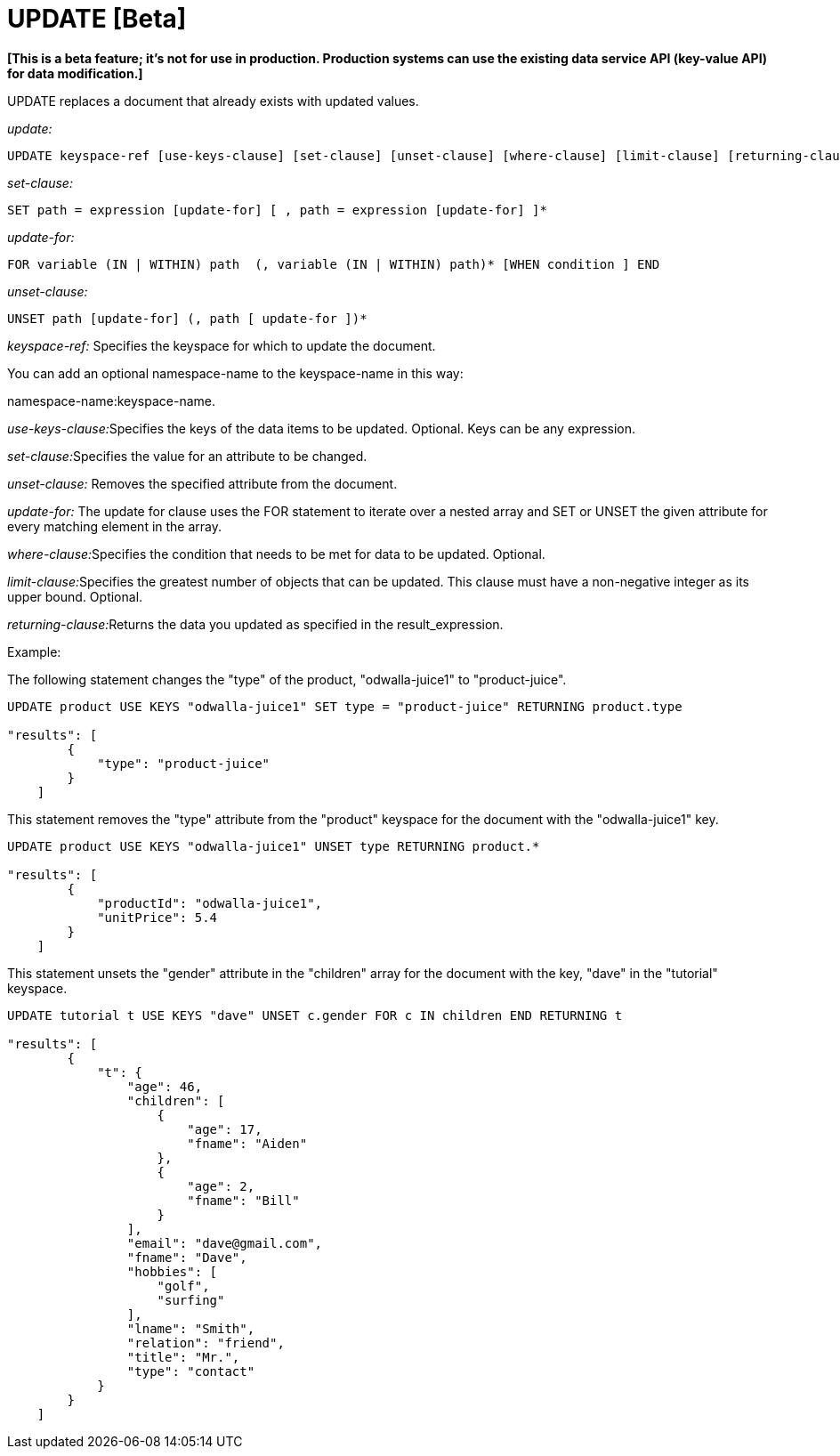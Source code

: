 = UPDATE [Beta]
:page-topic-type: concept

*[This is a beta feature; it's not for use in production.
Production systems can use the existing data service API (key-value API) for data modification.]*

UPDATE replaces a document that already exists with updated values.

_update:_

----
UPDATE keyspace-ref [use-keys-clause] [set-clause] [unset-clause] [where-clause] [limit-clause] [returning-clause]
----

_set-clause:_

----
SET path = expression [update-for] [ , path = expression [update-for] ]*
----

_update-for:_

----
FOR variable (IN | WITHIN) path  (, variable (IN | WITHIN) path)* [WHEN condition ] END
----

_unset-clause:_

----
UNSET path [update-for] (, path [ update-for ])*
----

_keyspace-ref:_ Specifies the keyspace for which to update the document.

You can add an optional namespace-name to the keyspace-name in this way:

namespace-name:keyspace-name.

__use-keys-clause:__Specifies the keys of the data items to be updated.
Optional.
Keys can be any expression.

__set-clause:__Specifies the value for an attribute to be changed.

_unset-clause:_ Removes the specified attribute from the document.

_update-for:_ The update for clause uses the FOR statement to iterate over a nested array and SET or UNSET the given attribute for every matching element in the array.

__where-clause:__Specifies the condition that needs to be met for data to be updated.
Optional.

__limit-clause:__Specifies the greatest number of objects that can be updated.
This clause must have a non-negative integer as its upper bound.
Optional.

__returning-clause:__Returns the data you updated as specified in the result_expression.

Example:

The following statement changes the "type" of the product, "odwalla-juice1" to "product-juice".

----
UPDATE product USE KEYS "odwalla-juice1" SET type = "product-juice" RETURNING product.type

"results": [
        {
            "type": "product-juice"
        }
    ]
----

This statement removes the "type" attribute from the "product" keyspace for the document with the "odwalla-juice1" key.

----
UPDATE product USE KEYS "odwalla-juice1" UNSET type RETURNING product.*

"results": [
        {
            "productId": "odwalla-juice1",
            "unitPrice": 5.4
        }
    ]
----

This statement unsets the "gender" attribute in the "children" array for the document with the key, "dave" in the "tutorial" keyspace.

----
UPDATE tutorial t USE KEYS "dave" UNSET c.gender FOR c IN children END RETURNING t

"results": [
        {
            "t": {
                "age": 46,
                "children": [
                    {
                        "age": 17,
                        "fname": "Aiden"
                    },
                    {
                        "age": 2,
                        "fname": "Bill"
                    }
                ],
                "email": "dave@gmail.com",
                "fname": "Dave",
                "hobbies": [
                    "golf",
                    "surfing"
                ],
                "lname": "Smith",
                "relation": "friend",
                "title": "Mr.",
                "type": "contact"
            }
        }
    ]
----
